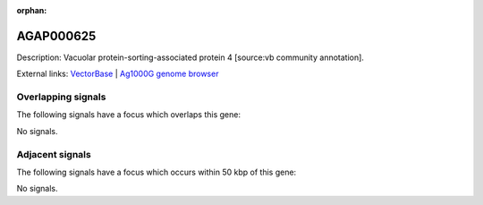 :orphan:

AGAP000625
=============





Description: Vacuolar protein-sorting-associated protein 4 [source:vb community annotation].

External links:
`VectorBase <https://www.vectorbase.org/Anopheles_gambiae/Gene/Summary?g=AGAP000625>`_ |
`Ag1000G genome browser <https://www.malariagen.net/apps/ag1000g/phase1-AR3/index.html?genome_region=X:11263541-11267788#genomebrowser>`_

Overlapping signals
-------------------

The following signals have a focus which overlaps this gene:



No signals.



Adjacent signals
----------------

The following signals have a focus which occurs within 50 kbp of this gene:



No signals.


